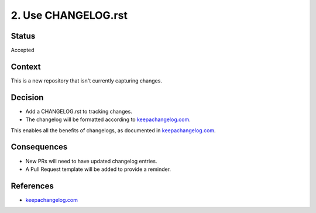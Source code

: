 2. Use CHANGELOG.rst
====================

Status
------

Accepted

Context
-------

This is a new repository that isn't currently capturing changes.

Decision
--------

* Add a CHANGELOG.rst to tracking changes.
* The changelog will be formatted according to `keepachangelog.com`_.

This enables all the benefits of changelogs, as documented in `keepachangelog.com`_.

Consequences
------------

* New PRs will need to have updated changelog entries.
* A Pull Request template will be added to provide a reminder.

References
----------

* `keepachangelog.com`_

.. _keepachangelog.com: https://keepachangelog.com/en/1.0.0/
